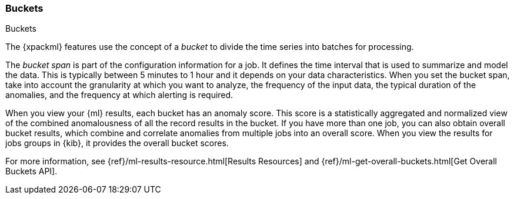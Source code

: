 [[ml-buckets]]
=== Buckets
++++
<titleabbrev>Buckets</titleabbrev>
++++

The {xpackml} features use the concept of a _bucket_ to divide the time series
into batches for processing.

The _bucket span_ is part of the configuration information for a job. It defines
the time interval that is used to summarize and model the data. This is
typically between 5 minutes to 1 hour and it depends on your data characteristics.
When you set the bucket span, take into account the granularity at which you
want to analyze, the frequency of the input data, the typical duration of the
anomalies, and the frequency at which alerting is required.

When you view your {ml} results, each bucket has an anomaly score. This score is
a statistically aggregated and normalized view of the combined anomalousness of
all the record results in the bucket. If you have more than one job, you can
also obtain overall bucket results, which combine and correlate anomalies from
multiple jobs into an overall score. When you view the results for jobs groups
in {kib}, it provides the overall bucket scores.

For more information, see
{ref}/ml-results-resource.html[Results Resources] and
{ref}/ml-get-overall-buckets.html[Get Overall Buckets API].
